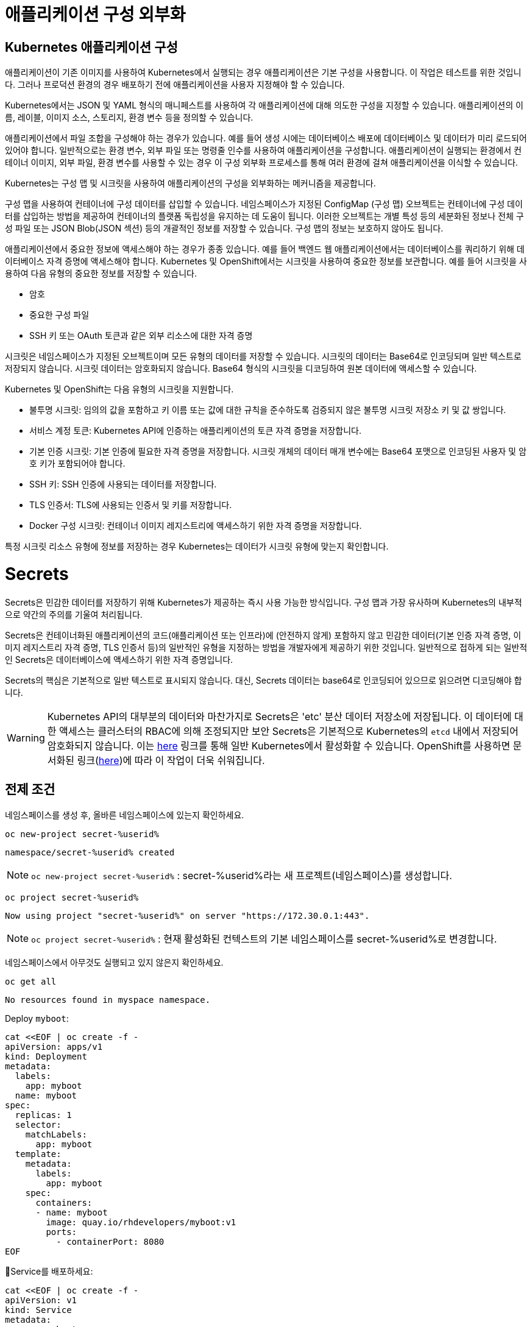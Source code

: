 = 애플리케이션 구성 외부화

== Kubernetes 애플리케이션 구성
애플리케이션이 기존 이미지를 사용하여 Kubernetes에서 실행되는 경우 애플리케이션은 기본 구성을 사용합니다. 이 작업은 테스트를 위한 것입니다. 그러나 프로덕션 환경의 경우 배포하기 전에 애플리케이션을 사용자 지정해야 할 수 있습니다.

Kubernetes에서는 JSON 및 YAML 형식의 매니페스트를 사용하여 각 애플리케이션에 대해 의도한 구성을 지정할 수 있습니다. 애플리케이션의 이름, 레이블, 이미지 소스, 스토리지, 환경 변수 등을 정의할 수 있습니다.

애플리케이션에서 파일 조합을 구성해야 하는 경우가 있습니다. 예를 들어 생성 시에는 데이터베이스 배포에 데이터베이스 및 데이터가 미리 로드되어 있어야 합니다. 일반적으로는 환경 변수, 외부 파일 또는 명령줄 인수를 사용하여 애플리케이션을 구성합니다. 애플리케이션이 실행되는 환경에서 컨테이너 이미지, 외부 파일, 환경 변수를 사용할 수 있는 경우 이 구성 외부화 프로세스를 통해 여러 환경에 걸쳐 애플리케이션을 이식할 수 있습니다.

Kubernetes는 구성 맵 및 시크릿을 사용하여 애플리케이션의 구성을 외부화하는 메커니즘을 제공합니다.

구성 맵을 사용하여 컨테이너에 구성 데이터를 삽입할 수 있습니다. 네임스페이스가 지정된 ConfigMap (구성 맵) 오브젝트는 컨테이너에 구성 데이터를 삽입하는 방법을 제공하여 컨테이너의 플랫폼 독립성을 유지하는 데 도움이 됩니다. 이러한 오브젝트는 개별 특성 등의 세분화된 정보나 전체 구성 파일 또는 JSON Blob(JSON 섹션) 등의 개괄적인 정보를 저장할 수 있습니다. 구성 맵의 정보는 보호하지 않아도 됩니다.

애플리케이션에서 중요한 정보에 액세스해야 하는 경우가 종종 있습니다. 예를 들어 백엔드 웹 애플리케이션에서는 데이터베이스를 쿼리하기 위해 데이터베이스 자격 증명에 액세스해야 합니다. Kubernetes 및 OpenShift에서는 시크릿을 사용하여 중요한 정보를 보관합니다. 예를 들어 시크릿을 사용하여 다음 유형의 중요한 정보를 저장할 수 있습니다.

* 암호

* 중요한 구성 파일

* SSH 키 또는 OAuth 토큰과 같은 외부 리소스에 대한 자격 증명

시크릿은 네임스페이스가 지정된 오브젝트이며 모든 유형의 데이터를 저장할 수 있습니다. 시크릿의 데이터는 Base64로 인코딩되며 일반 텍스트로 저장되지 않습니다. 시크릿 데이터는 암호화되지 않습니다. Base64 형식의 시크릿을 디코딩하여 원본 데이터에 액세스할 수 있습니다. 

Kubernetes 및 OpenShift는 다음 유형의 시크릿을 지원합니다.

* 불투명 시크릿: 임의의 값을 포함하고 키 이름 또는 값에 대한 규칙을 준수하도록 검증되지 않은 불투명 시크릿 저장소 키 및 값 쌍입니다.

* 서비스 계정 토큰: Kubernetes API에 인증하는 애플리케이션의 토큰 자격 증명을 저장합니다.

* 기본 인증 시크릿: 기본 인증에 필요한 자격 증명을 저장합니다. 시크릿 개체의 데이터 매개 변수에는 Base64 포맷으로 인코딩된 사용자 및 암호 키가 포함되어야 합니다.

* SSH 키: SSH 인증에 사용되는 데이터를 저장합니다.

* TLS 인증서: TLS에 사용되는 인증서 및 키를 저장합니다.

* Docker 구성 시크릿: 컨테이너 이미지 레지스트리에 액세스하기 위한 자격 증명을 저장합니다.

특정 시크릿 리소스 유형에 정보를 저장하는 경우 Kubernetes는 데이터가 시크릿 유형에 맞는지 확인합니다.



= Secrets

Secrets은 민감한 데이터를 저장하기 위해 Kubernetes가 제공하는 즉시 사용 가능한 방식입니다.  구성 맵과 가장 유사하며 Kubernetes의 내부적으로 약간의 주의를 기울여 처리됩니다.

Secrets은 컨테이너화된 애플리케이션의 코드(애플리케이션 또는 인프라)에 (안전하지 않게) 포함하지 않고 민감한 데이터(기본 인증 자격 증명, 이미지 레지스트리 자격 증명, TLS 인증서 등)의 일반적인 유형을 지정하는 방법을 개발자에게 제공하기 위한 것입니다.  일반적으로 접하게 되는 일반적인 Secrets은 데이터베이스에 액세스하기 위한 자격 증명입니다.

Secrets의 핵심은 기본적으로 일반 텍스트로 표시되지 않습니다.  대신, Secrets 데이터는 base64로 인코딩되어 있으므로 읽으려면 디코딩해야 합니다.

[WARNING]
====
Kubernetes API의 대부분의 데이터와 마찬가지로 Secrets은 'etc' 분산 데이터 저장소에 저장됩니다.  이 데이터에 대한 액세스는 클러스터의 RBAC에 의해 조정되지만 보안 Secrets은 기본적으로 Kubernetes의 `etcd` 내에서 저장되어 암호화되지 않습니다.  이는 https://kubernetes.io/docs/tasks/administer-cluster/encrypt-data/[here^] 링크를 통해 일반 Kubernetes에서 활성화할 수 있습니다.  OpenShift를 사용하면 문서화된 링크(https://docs.openshift.com/container-platform/4.17/security/encrypting-etcd.html[here^])에 따라 이 작업이 더욱 쉬워집니다.
====

== 전제 조건

네임스페이스를 생성 후, 올바른 네임스페이스에 있는지 확인하세요.

[#kubectl-deploy-app]
[.console-input]
[source,bash,subs="+macros,+attributes"]
----
oc new-project secret-%userid%
----

[.console-output]
[source,bash,subs="+macros,+attributes"]
----
namespace/secret-%userid% created
----

NOTE: `oc new-project secret-%userid%` : secret-%userid%라는 새 프로젝트(네임스페이스)를 생성합니다.

[#kubectl-deploy-app]
[.console-input]
[source,bash,subs="+macros,+attributes"]
----
oc project secret-%userid%
----

[.console-output]
[source,bash,subs="+macros,+attributes"]
----
Now using project "secret-%userid%" on server "https://172.30.0.1:443".
----

NOTE: `oc project secret-%userid%` : 현재 활성화된 컨텍스트의 기본 네임스페이스를 secret-%userid%로 변경합니다.



네임스페이스에서 아무것도 실행되고 있지 않은지 확인하세요.

[#no-resources-resource]
[.console-input]
[source, bash]
----
oc get all
----

[.console-output]
[source,bash]
----
No resources found in myspace namespace.
----




Deploy `myboot`:

[#deploy-myboot-configmaps]
[.console-input]
[source,bash,subs="+macros,+attributes"]
----
cat <<EOF | oc create -f -
apiVersion: apps/v1
kind: Deployment
metadata:
  labels:
    app: myboot
  name: myboot
spec:
  replicas: 1
  selector:
    matchLabels:
      app: myboot
  template:
    metadata:
      labels:
        app: myboot
    spec:
      containers:
      - name: myboot
        image: quay.io/rhdevelopers/myboot:v1
        ports:
          - containerPort: 8080
EOF
----


Service를 배포하세요:

[#deploy-myboot-rolling]
[.console-input]
[source,bash,subs="+macros,+attributes"]
----
cat <<EOF | oc create -f -
apiVersion: v1
kind: Service
metadata:
  name: myboot
  labels:
    app: myboot    
spec:
  ports:
  - name: http
    port: 8080
  selector:
    app: myboot
  type: LoadBalancer
EOF
----




* *Terminal#2*

Pod에 Watch를 설정합니다.


[#kubectl-deploy-app]
[.console-input]
[source,bash,subs="+macros,+attributes"]
----
oc project secret-%userid%
----

[.console-output]
[source,bash,subs="+macros,+attributes"]
----
Now using project "secret-%userid%" on server "https://172.30.0.1:443".
----

NOTE: `oc project secret-%userid%` : 현재 활성화된 컨텍스트의 기본 네임스페이스를 secret-%userid%로 변경합니다.



[.console-input]
[source,bash,subs="+macros,+attributes"]
----
watch oc get pods
----

* *Terminal#1에서 작업*

그 사이에 curl 요청을 보냅니다.




[.console-input]
[source,bash,subs="+macros,+attributes"]
----
IP=$(kubectl get service myboot -o jsonpath="{.status.loadBalancer.ingress[0].hostname}")
----


[.console-input]
[source,bash,subs="+macros,+attributes"]
----
PORT=$(kubectl get service myboot -o jsonpath="{.spec.ports[*].port}")
----



[#get-config-configmaps]
[.console-input]
[source,bash,subs="+macros,+attributes"]
----
curl $IP:$PORT
----

[.console-output]
[source,bash,subs="+macros,+attributes"]
----
Aloha from Spring Boot! 1 on myboot-7cbfbd9b89-dl2hv
----



== Creating Secrets

이전에는 `ConfigMap` 을 사용하여 데이터베이스 접속을 위한 인증정보(`user=MyUserName;password=pass:[*****]` )을 보유했습니다. 
`ConfigMap` 대신에 민감한 데이터를 보관할 secret을 만들어 보겠습니다.

`oc(kubectl)` CLI는 데이터베이스 로그인에 사용하는 것과 같은 generic(또는 `opaque` ) 유형의 secret 생성을 지원합니다.


[#create-secret-cli-secrets]
[.console-input]
[source,bash,subs="+macros,+attributes"]
----
oc create secret generic mysecret --from-literal=user='MyUserName' --from-literal=password='mypassword'
----

[#get-secret-cli-secrets]
[.console-input]
[source,bash,subs="+macros,+attributes"]
----
oc get secrets
----

이제 다음과 유사한 출력이 생성됩니다.


[.console-output]
[source,bash]
----
NAME                       TYPE                                  DATA   AGE
builder-dockercfg-96ml5    kubernetes.io/dockercfg               1      3d6h
builder-token-h5g82        kubernetes.io/service-account-token   4      3d6h
builder-token-vqjqz        kubernetes.io/service-account-token   4      3d6h
default-dockercfg-bsnjr    kubernetes.io/dockercfg               1      3d6h
default-token-bl77s        kubernetes.io/service-account-token   4      3d6h
default-token-vlzsl        kubernetes.io/service-account-token   4      3d6h
deployer-dockercfg-k6npn   kubernetes.io/dockercfg               1      3d6h
deployer-token-4hb78       kubernetes.io/service-account-token   4      3d6h
deployer-token-vvh6r       kubernetes.io/service-account-token   4      3d6h
mysecret                   Opaque                                2      5s
----


이는 `ConfigMap` 이 아닌 `secret` 이므로 사용자 및 비밀번호는 즉시 표시되지 않습니다.

[#describe-secret-cli-secrets]
[.console-input]
[source,bash,subs="+macros,+attributes"]
----
oc describe secret mysecret
----

[.console-output]
[source,bash]
----
Name:         mysecret
Namespace:    myspace
Labels:       <none>
Annotations:  <none>

Type:  Opaque

Data
====
password:  10 bytes
user:      10 bytes
----



[#get-secret-cli-yaml-secrets]
[.console-input]
[source,bash,subs="+macros,+attributes"]
----
oc get secret mysecret -o yaml
----


[source,yaml]
----
apiVersion: v1
data:
  password: bXlwYXNzd29yZA==
  user: TXlVc2VyTmFtZQ==
kind: Secret
metadata:
  creationTimestamp: "2020-03-31T20:19:26Z"
  name: mysecret
  namespace: myspace
  resourceVersion: "4944690"
  selfLink: /api/v1/namespaces/myspace/secrets/mysecret
  uid: e8c5f12e-bd71-4d6b-8d8c-7af9ed6439f8
type: Opaque
----

위의 비밀번호 필드 값을 아래 echo 명령에 복사하여 base64로 인코딩되었음을 증명하세요.

[#get-secret-cli-password-secrets]
[.console-input]
[source,bash,subs="+macros,+attributes"]
----
echo 'bXlwYXNzd29yZA==' | base64 --decode
----

[.console-output]
[source,bash]
----
mypassword
----



[TIP]
====
대신 다음 명령을 실행할 수 있습니다.

[.console-input]
[source,bash,subs="+macros,+attributes"]
----
B64_PASSWORD=$(kubectl get secret mysecret -o jsonpath='{.data.password}')
echo "password:$B64_PASSWORD is decoded as $(echo $B64_PASSWORD | base64 --decode)"
----

====



그런 다음 사용자 이름에 대해 동일한 작업을 수행합니다.

[#get-secret-cli-username-secrets]
[.console-input]
[source,bash,subs="+macros,+attributes"]
----
echo 'TXlVc2VyTmFtZQ==' | base64 --decode
----

[.console-output]
[source,bash]
----
MyUserName
----


[TIP]
====
대신 다음 명령을 실행할 수 있습니다.

[.console-input]
[source,bash,subs="+macros,+attributes"]
----
B64_DATA=$(kubectl get secret mysecret -o jsonpath='{.data.user}')
echo "username:$B64_DATA is decoded as $(echo $B64_DATA | base64 --decode)"
----

====


또는 `oc(kubectl)`을 사용하여 가져올 수 있습니다.

[#get-secret-kubectl-password-secrets]
[.console-input]
[source,bash,subs="+macros,+attributes"]
----
oc get secret mysecret -o jsonpath='{.data.password}' | base64 --decode 
----



== Secrets 사용



새로 생성된 보안 secret을 활용하는  배포를 살펴보겠습니다.

[.console-output]
[source,yaml,subs="+macros,+attributes"]
----
apiVersion: apps/v1
kind: Deployment
metadata:
  labels:
    app: myboot
  name: myboot
spec:
  replicas: 1
  selector:
    matchLabels:
      app: myboot
  template:
    metadata:
      labels:
        app: myboot
    spec:
      containers:
      - name: myboot
        image: quay.io/rhdevelopers/myboot:v1
        ports:
          - containerPort: 8080
        volumeMounts:          
          - name: mysecretvolume #<.>
            mountPath: /mystuff/secretstuff
            readOnly: true
      volumes:
        - name: mysecretvolume #<.>
          secret:
            secretName: mysecret
----
NOTE: 
<.> 이는 Pod가 secret을 찾을 위치를 결정합니다.  Pod의 `/mystuff/secretstuff` 디렉터리에 있는 파일에 있습니다.
<.> 이는 실제로 마운트해야 하는 'mysecretvolume'을 정의합니다.  이 경우 'mysecret'은 위에서 방금 만든 Secret입니다.

배포(포드)에서 Pod Secret을 사용하도록 허용하는 한 가지 방법은 볼륨 마운트를 통해 secret을 제공하는 것입니다.

[source, yaml]
----
        volumeMounts:          
          - name: mysecretvolume
            mountPath: /mystuff/mysecretvolume
----

이 볼륨을 사용하도록 배포를 업데이트해 보겠습니다.

[#replace-myboot-secrets]
[.console-input]
[source,bash,subs="+macros,+attributes"]
----
cat <<EOF | oc replace -f -
apiVersion: apps/v1
kind: Deployment
metadata:
  labels:
    app: myboot
  name: myboot
spec:
  replicas: 1
  selector:
    matchLabels:
      app: myboot
  template:
    metadata:
      labels:
        app: myboot
    spec:
      containers:
      - name: myboot
        image: quay.io/rhdevelopers/myboot:v1
        ports:
          - containerPort: 8080
        volumeMounts:          
          - name: mysecretvolume #<.>
            mountPath: /mystuff/secretstuff
            readOnly: true
      volumes:
        - name: mysecretvolume #<.>
          secret:
            secretName: mysecret
EOF
----

_배포가 업데이트되면_ 새로 생성된 포드에 실행합니다.

[#print-secrets-volume-secrets]
[.console-input]
[source,bash,subs="+macros,+attributes"]
----
PODNAME=$(oc get pod -l app=myboot --field-selector status.phase!=Terminating -o name)
kubectl exec $PODNAME -- ls -l /mystuff/secretstuff
kubectl exec $PODNAME -- cat /mystuff/secretstuff/password
----

Results in:

[.console-output]
[source,bash]
----
total 0
lrwxrwxrwx. 1 root root 15 Jul 19 03:37 password -> ..data/password #<.>
lrwxrwxrwx. 1 root root 11 Jul 19 03:37 user -> ..data/user
mypassword #<.>
----
NOTE: <.> Secret 정의를 다시 참조하세요.  Secret의 `.data` 섹션 아래 각 필드는 마운트된 Secret을 나타내는 이 디렉터리의 파일이 되었습니다.
<.> `password` 파일의 값을 `cat`하면 위에서 정의한 `secret`의 `.data.password` 필드 값을 제공합니다.

[TIP]
====
또는 다음 명령을 실행하여 포드에 rsh를 실행하고 둘러볼 수도 있습니다.

[.console-input]
[source,bash,subs="+macros,+attributes"]
----
PODNAME=$(oc get pod -l app=myboot --field-selector status.phase!=Terminating -o name)
oc exec -it $PODNAME -- /bin/bash
----
====


하지만 애플리케이션이 이 디렉터리에서 자격 증명을 찾는지 어떻게 알 수 있을까요?  애플리케이션에서(또는 속성을 통해) 하드코딩할 수 있지만 환경 변수를 통해 `/mystuff/mysecretvolume`을 통해 포드에 경로를 제공하여 애플리케이션이 볼 위치를 알 수도 있습니다.

[TIP]
====
Secret을 환경 변수로 직접 노출하는 것도 가능하지만 이는 이 튜토리얼의 범위를 벗어납니다.
====

Secret에 대한 자세한 내용은 다음을 참조하세요.https://kubernetes.io/docs/concepts/configuration/secret/[here]

== Clean Up

[.console-input]
[source,bash]
----
oc delete deployment myboot
oc delete service myboot
----



